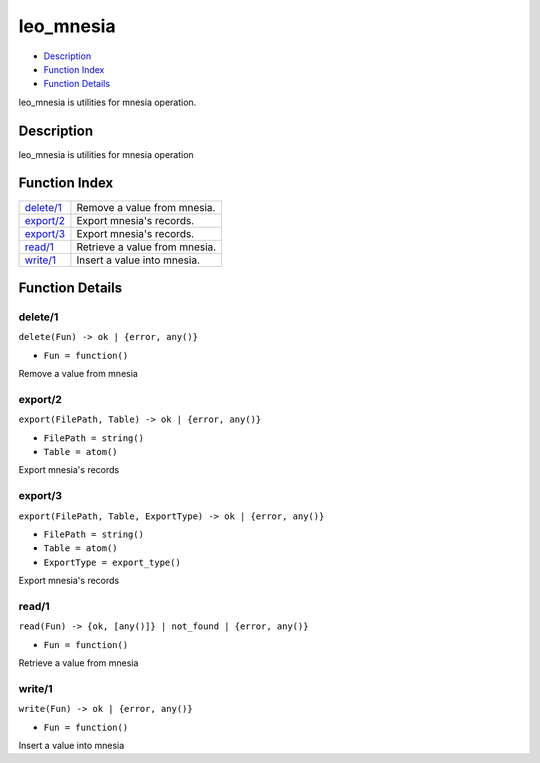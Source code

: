 leo\_mnesia
==================

-  `Description <#description>`__
-  `Function Index <#index>`__
-  `Function Details <#functions>`__

leo\_mnesia is utilities for mnesia operation.

Description
-----------

leo\_mnesia is utilities for mnesia operation

Function Index
--------------

+----------------------------+---------------------------------+
| `delete/1 <#delete-1>`__   | Remove a value from mnesia.     |
+----------------------------+---------------------------------+
| `export/2 <#export-2>`__   | Export mnesia's records.        |
+----------------------------+---------------------------------+
| `export/3 <#export-3>`__   | Export mnesia's records.        |
+----------------------------+---------------------------------+
| `read/1 <#read-1>`__       | Retrieve a value from mnesia.   |
+----------------------------+---------------------------------+
| `write/1 <#write-1>`__     | Insert a value into mnesia.     |
+----------------------------+---------------------------------+

Function Details
----------------

delete/1
~~~~~~~~

``delete(Fun) -> ok | {error, any()}``

-  ``Fun = function()``

Remove a value from mnesia

export/2
~~~~~~~~

``export(FilePath, Table) -> ok | {error, any()}``

-  ``FilePath = string()``
-  ``Table = atom()``

Export mnesia's records

export/3
~~~~~~~~

``export(FilePath, Table, ExportType) -> ok | {error, any()}``

-  ``FilePath = string()``
-  ``Table = atom()``
-  ``ExportType = export_type()``

Export mnesia's records

read/1
~~~~~~

``read(Fun) -> {ok, [any()]} | not_found | {error, any()}``

-  ``Fun = function()``

Retrieve a value from mnesia

write/1
~~~~~~~

``write(Fun) -> ok | {error, any()}``

-  ``Fun = function()``

Insert a value into mnesia

